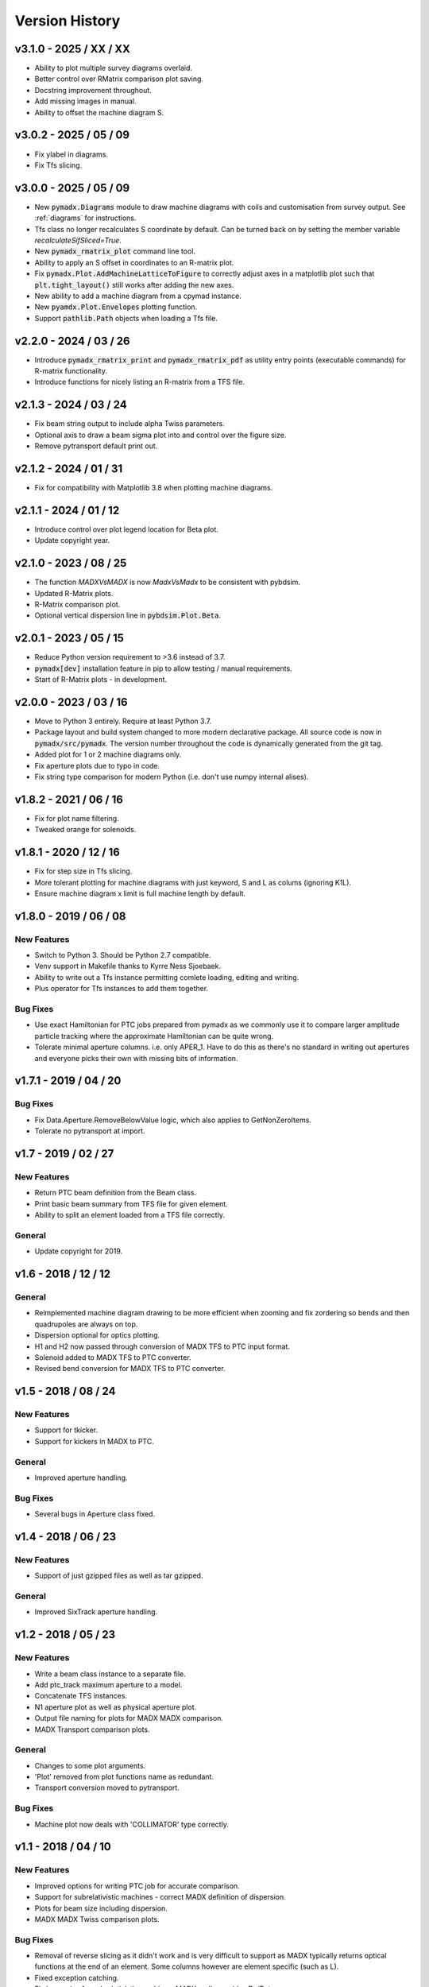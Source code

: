 ===============
Version History
===============

v3.1.0 - 2025 / XX / XX
=======================

* Ability to plot multiple survey diagrams overlaid.
* Better control over RMatrix comparison plot saving.
* Docstring improvement throughout.
* Add missing images in manual.
* Ability to offset the machine diagram S.

v3.0.2 - 2025 / 05 / 09
=======================

* Fix ylabel in diagrams.
* Fix Tfs slicing.


v3.0.0 - 2025 / 05 / 09
=======================

* New :code:`pymadx.Diagrams` module to draw machine diagrams with coils and
  customisation from survey output. See :ref:`diagrams` for instructions.
* Tfs class no longer recalculates S coordinate by default. Can be turned back on by
  setting the member variable `recalculateSifSliced=True`.
* New :code:`pymadx_rmatrix_plot` command line tool.
* Ability to apply an S offset in coordinates to an R-matrix plot.
* Fix :code:`pymadx.Plot.AddMachineLatticeToFigure` to correctly adjust axes in
  a matplotlib plot such that :code:`plt.tight_layout()` still works after adding
  the new axes.
* New ability to add a machine diagram from a cpymad instance.
* New :code:`pyamdx.Plot.Envelopes` plotting function.
* Support :code:`pathlib.Path` objects when loading a Tfs file.


v2.2.0 - 2024 / 03 / 26
=======================

* Introduce :code:`pymadx_rmatrix_print` and :code:`pymadx_rmatrix_pdf` as utility
  entry points (executable commands) for R-matrix functionality.
* Introduce functions for nicely listing an R-matrix from a TFS file.


v2.1.3 - 2024 / 03 / 24
=======================

* Fix beam string output to include alpha Twiss parameters.
* Optional axis to draw a beam sigma plot into and control over the figure size.
* Remove pytransport default print out.


v2.1.2 - 2024 / 01 / 31
=======================

* Fix for compatibility with Matplotlib 3.8 when plotting machine diagrams.


v2.1.1 - 2024 / 01 / 12
=======================

* Introduce control over plot legend location for Beta plot.
* Update copyright year.


v2.1.0 - 2023 / 08 / 25
=======================

* The function `MADXVsMADX` is now `MadxVsMadx` to be consistent with pybdsim.
* Updated R-Matrix plots.
* R-Matrix comparison plot.
* Optional vertical dispersion line in :code:`pybdsim.Plot.Beta`.


v2.0.1 - 2023 / 05 / 15
=======================

* Reduce Python version requirement to >3.6 instead of 3.7.
* :code:`pymadx[dev]` installation feature in pip to allow testing / manual requirements.
* Start of R-Matrix plots - in development.

v2.0.0 - 2023 / 03 / 16
=======================

* Move to Python 3 entirely. Require at least Python 3.7.
* Package layout and build system changed to more modern declarative package.
  All source code is now in :code:`pymadx/src/pymadx`. The version number
  throughout the code is dynamically generated from the git tag.
* Added plot for 1 or 2 machine diagrams only.
* Fix aperture plots due to typo in code.
* Fix string type comparison for modern Python (i.e. don't use numpy internal alises).


v1.8.2 - 2021 / 06 / 16
=======================

* Fix for plot name filtering.
* Tweaked orange for solenoids.


v1.8.1 - 2020 / 12 / 16
=======================

* Fix for step size in Tfs slicing.
* More tolerant plotting for machine diagrams with just keyword, S and L as colums (ignoring K1L).
* Ensure machine diagram x limit is full machine length by default.


v1.8.0 - 2019 / 06 / 08
=======================

New Features
------------

* Switch to Python 3. Should be Python 2.7 compatible.
* Venv support in Makefile thanks to Kyrre Ness Sjoebaek.
* Ability to write out a Tfs instance permitting comlete loading, editing and writing.
* Plus operator for Tfs instances to add them together.

Bug Fixes
---------

* Use exact Hamiltonian for PTC jobs prepared from pymadx as we commonly
  use it to compare larger amplitude particle tracking where the approximate
  Hamiltonian can be quite wrong.
* Tolerate minimal aperture columns. i.e. only APER_1. Have to do this
  as there's no standard in writing out apertures and everyone picks their
  own with missing bits of information.


v1.7.1 - 2019 / 04 / 20
=======================

Bug Fixes
---------

* Fix Data.Aperture.RemoveBelowValue logic, which also applies to GetNonZeroItems.
* Tolerate no pytransport at import.


v1.7 - 2019 / 02 / 27
=====================

New Features
------------

* Return PTC beam definition from the Beam class.
* Print basic beam summary from TFS file for given element.
* Ability to split an element loaded from a TFS file correctly.

General
-------

* Update copyright for 2019.


v1.6 - 2018 / 12 / 12
=====================

General
-------

* Reimplemented machine diagram drawing to be more efficient when zooming and
  fix zordering so bends and then quadrupoles are always on top.
* Dispersion optional for optics plotting.
* H1 and H2 now passed through conversion of MADX TFS to PTC input format.
* Solenoid added to MADX TFS to PTC converter.
* Revised bend conversion for MADX TFS to PTC converter.
  

v1.5 - 2018 / 08 / 24
=====================

New Features
------------

* Support for tkicker.
* Support for kickers in MADX to PTC.

General
-------

* Improved aperture handling.

Bug Fixes
---------

* Several bugs in Aperture class fixed.


v1.4 - 2018 / 06 / 23
=====================

New Features
------------

* Support of just gzipped files as well as tar gzipped.

General
-------

* Improved SixTrack aperture handling.

v1.2 - 2018 / 05 / 23
=====================

New Features
------------

* Write a beam class instance to a separate file.
* Add ptc_track maximum aperture to a model.
* Concatenate TFS instances.
* N1 aperture plot as well as physical aperture plot.
* Output file naming for plots for MADX MADX comparison.
* MADX Transport comparison plots.

General
-------

* Changes to some plot arguments.
* 'Plot' removed from plot functions name as redundant.
* Transport conversion moved to pytransport.
  
Bug Fixes
---------

* Machine plot now deals with 'COLLIMATOR' type correctly.


v1.1 - 2018 / 04 / 10
=====================

New Features
------------

* Improved options for writing PTC job for accurate comparison.
* Support for subrelativistic machines - correct MADX definition of dispersion.
* Plots for beam size including dispersion.
* MADX MADX Twiss comparison plots.

Bug Fixes
---------

* Removal of reverse slicing as it didn't work and is very difficult to support
  as MADX typically returns optical functions at the end of an element. Some
  columns however are element specific (such as L).
* Fixed exception catching.
* Fix beam size for subrelativistic machines. MADX really provides Dx/Beta.
* Fix index searching from S location.
* Fix PTC analysis.
* Fix conversion to PTC for fringe fields.

v1.0 - 2017 / 12 / 05
=====================

New Features
------------

* GPL3 licence introduced.
* Compatability with PIP install system.
* Manual.
* Testing suite.
